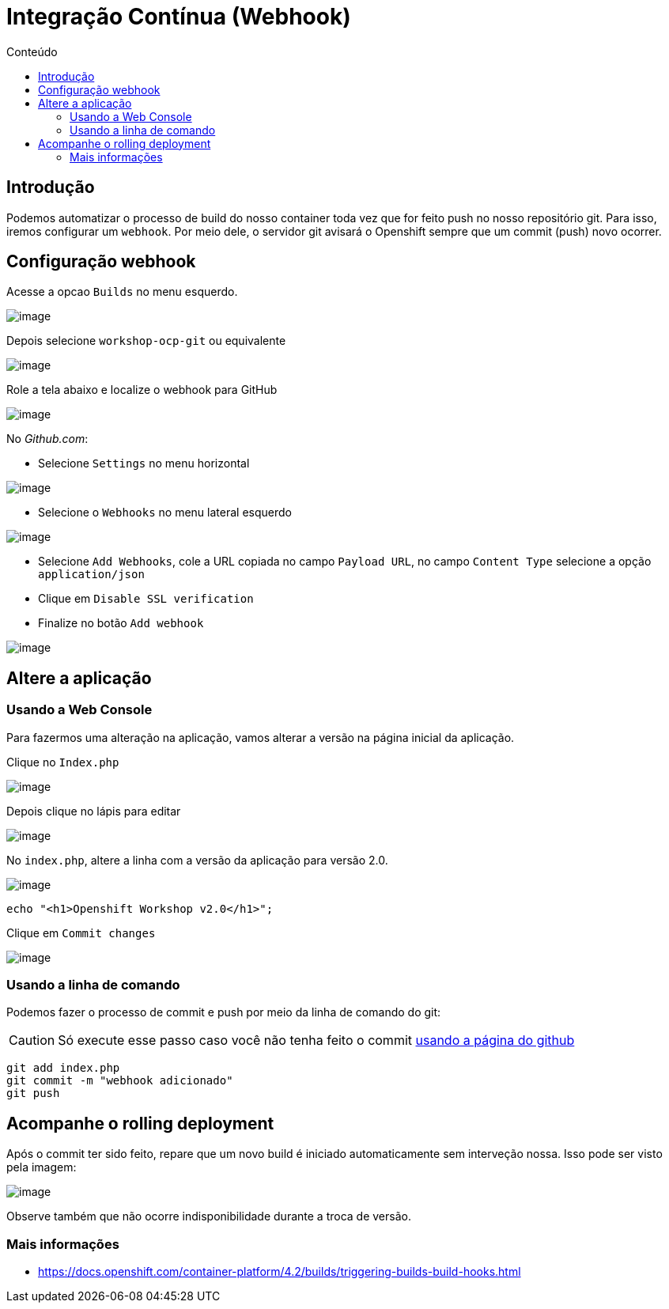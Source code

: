 [[integração-contínua-webhook]]
= Integração Contínua (Webhook)
:toc: 
:imagesdir: images
:toc-title: Conteúdo

== Introdução

Podemos automatizar o processo de build do nosso container toda vez que for feito push no nosso repositório git. Para isso, iremos configurar um `webhook`. Por meio dele, o servidor git avisará o Openshift sempre que um commit (push) novo ocorrer.

[[configuração-webhook]]
== Configuração webhook

Acesse a opcao `Builds` no menu esquerdo.

image:webhook-1.png[image]

Depois selecione `workshop-ocp-git` ou equivalente

image:webhook-2.png[image]

Role a tela abaixo e localize o webhook para GitHub

image:webhook-3.png[image]

No _Github.com_:

* Selecione `Settings` no menu horizontal

image:https://raw.githubusercontent.com/guaxinim/test-drive-openshift/master/gitbook/assets/selection_258.png[image]

* Selecione o `Webhooks` no menu lateral esquerdo

image:https://raw.githubusercontent.com/guaxinim/test-drive-openshift/master/gitbook/assets/selection_259.png[image]

* Selecione `Add Webhooks`, cole a URL copiada no campo `Payload URL`, no campo `Content Type` selecione a opção `application/json`
* Clique em `Disable SSL verification`
* Finalize no botão `Add webhook`

image:https://raw.githubusercontent.com/guaxinim/test-drive-openshift/master/gitbook/assets/selection_088.png[image]

[[altere-a-aplicação]]
== Altere a aplicação

[[usando-a-web-console]]
=== Usando a Web Console

Para fazermos uma alteração na aplicação, vamos alterar a versão na página inicial da aplicação.

Clique no `Index.php`

image:https://raw.githubusercontent.com/guaxinim/test-drive-openshift/master/gitbook/assets/selection_265.png[image]

Depois clique no lápis para editar

image:https://raw.githubusercontent.com/guaxinim/test-drive-openshift/master/gitbook/assets/selection_266.png[image]

No `index.php`, altere a linha com a versão da aplicação para versão 2.0.

image:https://raw.githubusercontent.com/guaxinim/test-drive-openshift/master/gitbook/assets/selection_268.png[image]

[source,text]
----
echo "<h1>Openshift Workshop v2.0</h1>";
----

Clique em `Commit changes`

image:https://raw.githubusercontent.com/guaxinim/test-drive-openshift/master/gitbook/assets/selection_269.png[image]

[[usando-a-linha-de-comando]]
=== Usando a linha de comando

Podemos fazer o processo de commit e push por meio da linha de comando do git:

CAUTION: Só execute esse passo caso você não tenha feito o commit <<usando-a-web-console,usando a página do github>>

[source,bash]
----
git add index.php
git commit -m "webhook adicionado"
git push
----

[[acompanhe-o-rolling-deployment]]
== Acompanhe o rolling deployment

Após o commit ter sido feito, repare que um novo build é iniciado automaticamente sem interveção nossa. Isso pode ser visto pela imagem:

image:build-running-1.png[image]

Observe também que não ocorre indisponibilidade durante a troca de versão.

[[mais-informações]]
=== Mais informações

* https://docs.openshift.com/container-platform/4.2/builds/triggering-builds-build-hooks.html
